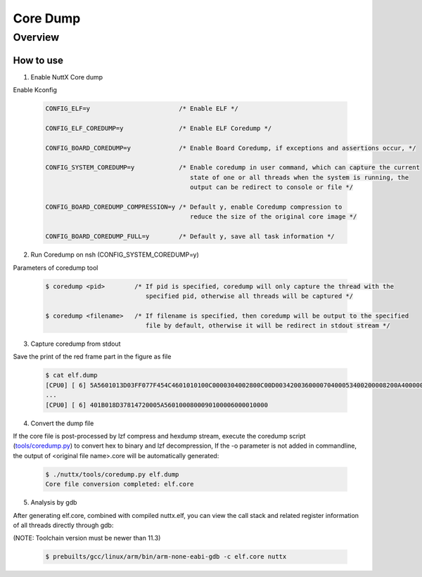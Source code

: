 =========
Core Dump
=========

Overview
========

.. image:: image/coredump-overview.png

How to use
-----------

1. Enable NuttX Core dump

Enable Kconfig

    .. code-block:: console

      CONFIG_ELF=y                        /* Enable ELF */

      CONFIG_ELF_COREDUMP=y               /* Enable ELF Coredump */

      CONFIG_BOARD_COREDUMP=y             /* Enable Board Coredump, if exceptions and assertions occur, */

      CONFIG_SYSTEM_COREDUMP=y            /* Enable coredump in user command, which can capture the current
                                             state of one or all threads when the system is running, the
                                             output can be redirect to console or file */

      CONFIG_BOARD_COREDUMP_COMPRESSION=y /* Default y, enable Coredump compression to
                                             reduce the size of the original core image */

      CONFIG_BOARD_COREDUMP_FULL=y        /* Default y, save all task information */

2. Run Coredump on nsh (CONFIG_SYSTEM_COREDUMP=y)

Parameters of coredump tool

    .. code-block:: console

      $ coredump <pid>        /* If pid is specified, coredump will only capture the thread with the
                                 specified pid, otherwise all threads will be captured */

      $ coredump <filename>   /* If filename is specified, then coredump will be output to the specified
                                 file by default, otherwise it will be redirect in stdout stream */

3. Capture coredump from stdout

Save the print of the red frame part in the figure as file

    .. image:: image/coredump-hexdump.png

    .. code-block:: console

      $ cat elf.dump
      [CPU0] [ 6] 5A5601013D03FF077F454C4601010100C0000304002800C00D003420036000070400053400200008200A4000000420030034C024200001D8092004E00200601A
      ...
      [CPU0] [ 6] 401B018D37814720005A5601000800090100006000010000

4. Convert the dump file

If the core file is post-processed by lzf compress and hexdump stream, execute the coredump script (`tools/coredump.py
<https://github.com/apache/nuttx/blob/master/tools/coredump.py>`_) to convert hex to binary and lzf decompression, If the -o parameter is not added in commandline, the output of <original file name>.core will be automatically generated:

    .. code-block:: console

      $ ./nuttx/tools/coredump.py elf.dump
      Core file conversion completed: elf.core


5. Analysis by gdb

After generating elf.core, combined with compiled nuttx.elf, you can view the call stack and related register information of all threads directly through gdb:

(NOTE: Toolchain version must be newer than 11.3)

    .. code-block:: console

      $ prebuilts/gcc/linux/arm/bin/arm-none-eabi-gdb -c elf.core nuttx

    .. image:: image/coredump-gdb.png
